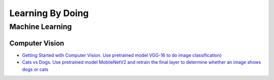 =================
Learning By Doing
=================

Machine Learning
================

Computer Vision
---------------

* `Getting Started with Computer Vision. Use pretrained model VGG-16 to do image classification) <https://projects.raspberrypi.org/en/projects/testing-your-computers-vision/0>`_
* `Cats vs Dogs. Use pretrained model MobileNetV2 and retrain the final layer to determine whether an image shows dogs or cats <https://projects.raspberrypi.org/en/projects/cats-vs-dogs>`_